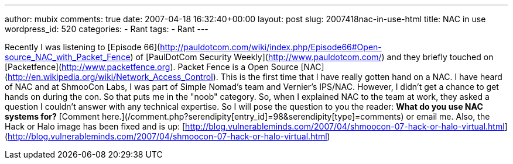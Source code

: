 ---
author: mubix
comments: true
date: 2007-04-18 16:32:40+00:00
layout: post
slug: 2007418nac-in-use-html
title: NAC in use
wordpress_id: 520
categories:
- Rant
tags:
- Rant
---

Recently I was listening to [Episode 66](http://pauldotcom.com/wiki/index.php/Episode66#Open-source_NAC_with_Packet_Fence) of [PaulDotCom Security Weekly](http://www.pauldotcom.com/) and they briefly touched on [Packetfence](http://www.packetfence.org). Packet Fence is a Open Source [NAC](http://en.wikipedia.org/wiki/Network_Access_Control). This is the first time that I have really gotten hand on a NAC. I have heard of NAC and at ShmooCon Labs, I was part of Simple Nomad's team and Vernier's IPS/NAC. However, I didn't get a chance to get hands on during the con. So that puts me in the "noob" category. So, when I explained NAC to the team at work, they asked a question I couldn't answer with any technical expertise. So I will pose the question to you the reader: **What do you use NAC systems for?** [Comment here.](/comment.php?serendipity[entry_id]=98&serendipity[type]=comments) or email me.  Also, the Hack or Halo image has been fixed and is up: [http://blog.vulnerableminds.com/2007/04/shmoocon-07-hack-or-halo-virtual.html](http://blog.vulnerableminds.com/2007/04/shmoocon-07-hack-or-halo-virtual.html)
